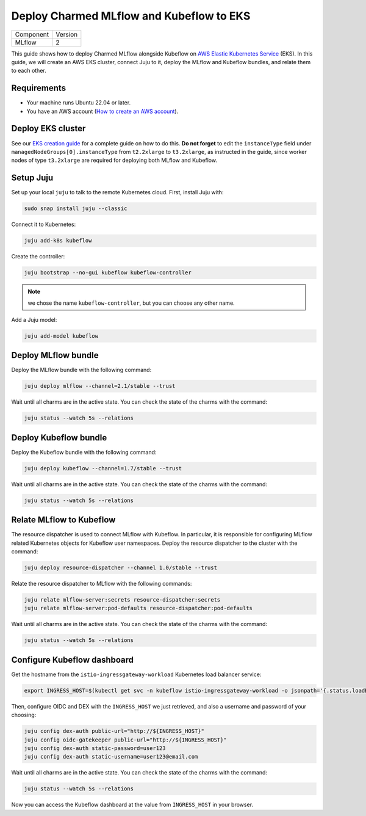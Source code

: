 Deploy Charmed MLflow and Kubeflow to EKS
=========================================

+-----------+---------+
| Component | Version |
+-----------+---------+
|   MLflow  |    2    |
+-----------+---------+

This guide shows how to deploy Charmed MLflow alongside Kubeflow on `AWS Elastic Kubernetes Service <https://aws.amazon.com/eks/>`_ (EKS). In this guide, we will create an AWS EKS cluster, connect Juju to it, deploy the MLflow and Kubeflow bundles, and relate them to each other.

Requirements
-------------

- Your machine runs Ubuntu 22.04 or later.
- You have an AWS account (`How to create an AWS account <https://docs.aws.amazon.com/accounts/latest/reference/manage-acct-creating.html>`_).

Deploy EKS cluster
-------------------

See our `EKS creation guide <https://discourse.charmhub.io/t/create-an-eks-cluster-for-use-with-an-mlops-platform/10983>`_ for a complete guide on how to do this. **Do not forget** to edit the ``instanceType`` field under ``managedNodeGroups[0].instanceType`` from ``t2.2xlarge`` to ``t3.2xlarge``, as instructed in the guide, since worker nodes of type ``t3.2xlarge`` are required for deploying both MLflow and Kubeflow.

Setup Juju
----------

Set up your local ``juju`` to talk to the remote Kubernetes cloud. First, install Juju with:

.. code-block:: bash

    sudo snap install juju --classic

Connect it to Kubernetes:

.. code-block:: bash

    juju add-k8s kubeflow

Create the controller:

.. code-block:: bash

    juju bootstrap --no-gui kubeflow kubeflow-controller

.. note:: we chose the name ``kubeflow-controller``, but you can choose any other name.

Add a Juju model:

.. code-block:: bash

    juju add-model kubeflow

Deploy MLflow bundle
---------------------

Deploy the MLflow bundle with the following command:

.. code-block:: bash

    juju deploy mlflow --channel=2.1/stable --trust

Wait until all charms are in the active state. You can check the state of the charms with the command:

.. code-block:: bash

    juju status --watch 5s --relations

Deploy Kubeflow bundle
----------------------

Deploy the Kubeflow bundle with the following command:

.. code-block:: bash

    juju deploy kubeflow --channel=1.7/stable --trust

Wait until all charms are in the active state. You can check the state of the charms with the command:

.. code-block:: bash

    juju status --watch 5s --relations

Relate MLflow to Kubeflow
-------------------------

The resource dispatcher is used to connect MLflow with Kubeflow. In particular, it is responsible for configuring MLflow related Kubernetes objects for Kubeflow user namespaces. Deploy the resource dispatcher to the cluster with the command:

.. code-block:: bash

    juju deploy resource-dispatcher --channel 1.0/stable --trust

Relate the resource dispatcher to MLflow with the following commands:

.. code-block:: bash

    juju relate mlflow-server:secrets resource-dispatcher:secrets
    juju relate mlflow-server:pod-defaults resource-dispatcher:pod-defaults

Wait until all charms are in the active state. You can check the state of the charms with the command:

.. code-block:: bash

    juju status --watch 5s --relations

Configure Kubeflow dashboard
----------------------------

Get the hostname from the ``istio-ingressgateway-workload`` Kubernetes load balancer service:

.. code-block:: bash

    export INGRESS_HOST=$(kubectl get svc -n kubeflow istio-ingressgateway-workload -o jsonpath='{.status.loadBalancer.ingress[0].hostname}')

Then, configure OIDC and DEX with the ``INGRESS_HOST`` we just retrieved, and also a username and password of your choosing:

.. code-block:: bash
    
    juju config dex-auth public-url="http://${INGRESS_HOST}"
    juju config oidc-gatekeeper public-url="http://${INGRESS_HOST}"
    juju config dex-auth static-password=user123
    juju config dex-auth static-username=user123@email.com

Wait until all charms are in the active state. You can check the state of the charms with the command:

.. code-block:: bash

    juju status --watch 5s --relations

Now you can access the Kubeflow dashboard at the value from ``INGRESS_HOST`` in your browser.
